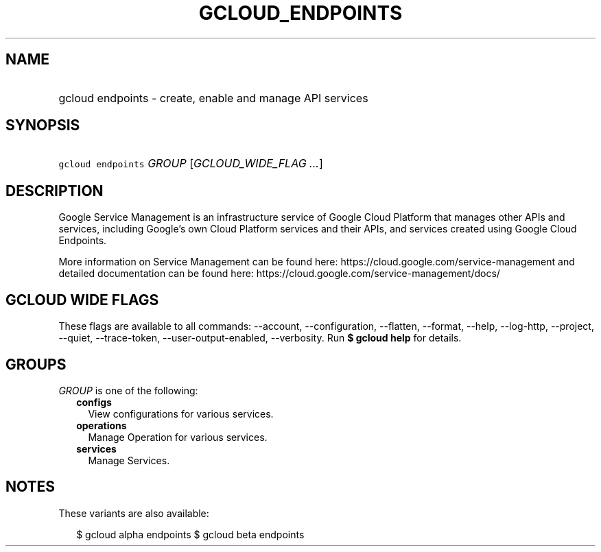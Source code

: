 
.TH "GCLOUD_ENDPOINTS" 1



.SH "NAME"
.HP
gcloud endpoints \- create, enable and manage API services



.SH "SYNOPSIS"
.HP
\f5gcloud endpoints\fR \fIGROUP\fR [\fIGCLOUD_WIDE_FLAG\ ...\fR]



.SH "DESCRIPTION"

Google Service Management is an infrastructure service of Google Cloud Platform
that manages other APIs and services, including Google's own Cloud Platform
services and their APIs, and services created using Google Cloud Endpoints.

More information on Service Management can be found here:
https://cloud.google.com/service\-management and detailed documentation can be
found here: https://cloud.google.com/service\-management/docs/



.SH "GCLOUD WIDE FLAGS"

These flags are available to all commands: \-\-account, \-\-configuration,
\-\-flatten, \-\-format, \-\-help, \-\-log\-http, \-\-project, \-\-quiet,
\-\-trace\-token, \-\-user\-output\-enabled, \-\-verbosity. Run \fB$ gcloud
help\fR for details.



.SH "GROUPS"

\f5\fIGROUP\fR\fR is one of the following:

.RS 2m
.TP 2m
\fBconfigs\fR
View configurations for various services.

.TP 2m
\fBoperations\fR
Manage Operation for various services.

.TP 2m
\fBservices\fR
Manage Services.


.RE
.sp

.SH "NOTES"

These variants are also available:

.RS 2m
$ gcloud alpha endpoints
$ gcloud beta endpoints
.RE

